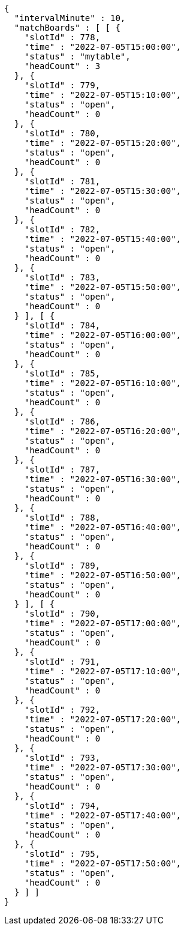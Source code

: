 [source,options="nowrap"]
----
{
  "intervalMinute" : 10,
  "matchBoards" : [ [ {
    "slotId" : 778,
    "time" : "2022-07-05T15:00:00",
    "status" : "mytable",
    "headCount" : 3
  }, {
    "slotId" : 779,
    "time" : "2022-07-05T15:10:00",
    "status" : "open",
    "headCount" : 0
  }, {
    "slotId" : 780,
    "time" : "2022-07-05T15:20:00",
    "status" : "open",
    "headCount" : 0
  }, {
    "slotId" : 781,
    "time" : "2022-07-05T15:30:00",
    "status" : "open",
    "headCount" : 0
  }, {
    "slotId" : 782,
    "time" : "2022-07-05T15:40:00",
    "status" : "open",
    "headCount" : 0
  }, {
    "slotId" : 783,
    "time" : "2022-07-05T15:50:00",
    "status" : "open",
    "headCount" : 0
  } ], [ {
    "slotId" : 784,
    "time" : "2022-07-05T16:00:00",
    "status" : "open",
    "headCount" : 0
  }, {
    "slotId" : 785,
    "time" : "2022-07-05T16:10:00",
    "status" : "open",
    "headCount" : 0
  }, {
    "slotId" : 786,
    "time" : "2022-07-05T16:20:00",
    "status" : "open",
    "headCount" : 0
  }, {
    "slotId" : 787,
    "time" : "2022-07-05T16:30:00",
    "status" : "open",
    "headCount" : 0
  }, {
    "slotId" : 788,
    "time" : "2022-07-05T16:40:00",
    "status" : "open",
    "headCount" : 0
  }, {
    "slotId" : 789,
    "time" : "2022-07-05T16:50:00",
    "status" : "open",
    "headCount" : 0
  } ], [ {
    "slotId" : 790,
    "time" : "2022-07-05T17:00:00",
    "status" : "open",
    "headCount" : 0
  }, {
    "slotId" : 791,
    "time" : "2022-07-05T17:10:00",
    "status" : "open",
    "headCount" : 0
  }, {
    "slotId" : 792,
    "time" : "2022-07-05T17:20:00",
    "status" : "open",
    "headCount" : 0
  }, {
    "slotId" : 793,
    "time" : "2022-07-05T17:30:00",
    "status" : "open",
    "headCount" : 0
  }, {
    "slotId" : 794,
    "time" : "2022-07-05T17:40:00",
    "status" : "open",
    "headCount" : 0
  }, {
    "slotId" : 795,
    "time" : "2022-07-05T17:50:00",
    "status" : "open",
    "headCount" : 0
  } ] ]
}
----